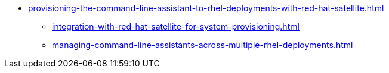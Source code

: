 * xref:provisioning-the-command-line-assistant-to-rhel-deployments-with-red-hat-satellite.adoc[]
** xref:integration-with-red-hat-satellite-for-system-provisioning.adoc[]
** xref:managing-command-line-assistants-across-multiple-rhel-deployments.adoc[]
